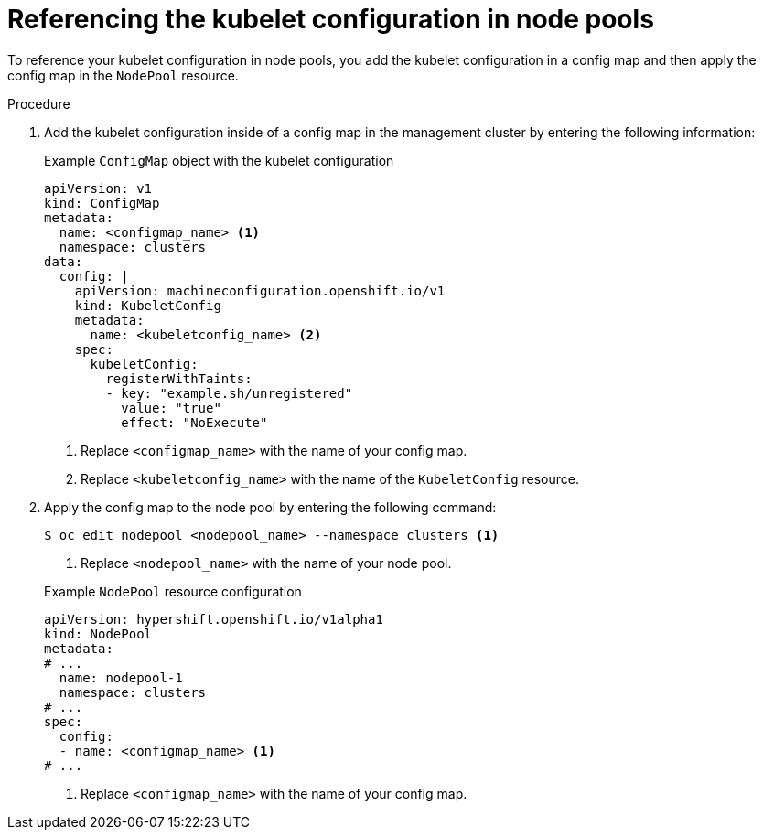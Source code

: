 // Module included in the following assemblies:
//
// * hosted_control_planes/hcp-machine-config.adoc

:_mod-docs-content-type: PROCEDURE
[id="hcp-kubeconf-nodepool_{context}"]
= Referencing the kubelet configuration in node pools

To reference your kubelet configuration in node pools, you add the kubelet configuration in a config map and then apply the config map in the `NodePool` resource.

.Procedure

. Add the kubelet configuration inside of a config map in the management cluster by entering the following information:
+

.Example `ConfigMap` object with the kubelet configuration
[source,yaml]
----
apiVersion: v1
kind: ConfigMap
metadata:
  name: <configmap_name> <1>
  namespace: clusters
data:
  config: |
    apiVersion: machineconfiguration.openshift.io/v1
    kind: KubeletConfig
    metadata:
      name: <kubeletconfig_name> <2>
    spec:
      kubeletConfig:
        registerWithTaints:
        - key: "example.sh/unregistered"
          value: "true"
          effect: "NoExecute"
----
<1> Replace `<configmap_name>` with the name of your config map.
<2> Replace `<kubeletconfig_name>` with the name of the `KubeletConfig` resource.

. Apply the config map to the node pool by entering the following command:
+
[source,yaml]
----
$ oc edit nodepool <nodepool_name> --namespace clusters <1>
----
<1> Replace `<nodepool_name>` with the name of your node pool.
+

.Example `NodePool` resource configuration
[source,yaml]
----
apiVersion: hypershift.openshift.io/v1alpha1
kind: NodePool
metadata:
# ...
  name: nodepool-1
  namespace: clusters
# ...
spec:
  config:
  - name: <configmap_name> <1>
# ...
----
<1> Replace `<configmap_name>` with the name of your config map.

